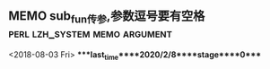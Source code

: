 ** MEMO sub_fun传参,参数逗号要有空格          :perl:lzh_system:memo:argument:
   <2018-08-03 Fri>
****last_time****2020/2/8****stage****0****